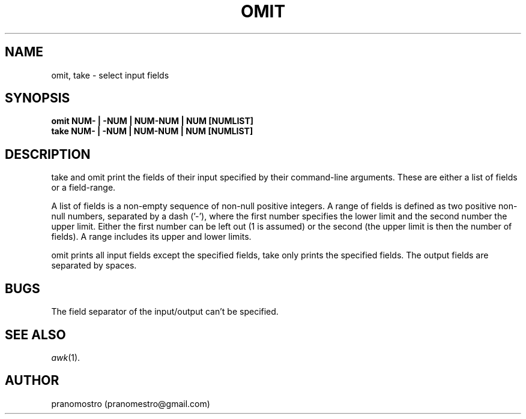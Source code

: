 .TH OMIT 1
.SH NAME
omit, take \- select input fields

.SH SYNOPSIS
.B omit NUM- | -NUM | NUM-NUM | NUM [NUMLIST]
.br
.B take NUM- | -NUM | NUM-NUM | NUM [NUMLIST]

.SH DESCRIPTION
take and omit print the fields of their input specified by their
command-line arguments. These are either a list of fields or a
field-range.
.P
A list of fields is a non-empty sequence of non-null positive integers. A
range of fields is defined as two positive non-null numbers, separated
by a dash ('-'), where the first number specifies the lower limit and the
second number the upper limit. Either the first number can be left out (1
is assumed) or the second (the upper limit is then the number of fields).
A range includes its upper and lower limits.
.P
omit prints all input fields except the specified fields, take only
prints the specified fields. The output fields are separated by spaces.

.SH BUGS
The field separator of the input/output can't be specified.

.SH SEE ALSO
.IR awk (1).

.SH AUTHOR
pranomostro (pranomestro@gmail.com)
